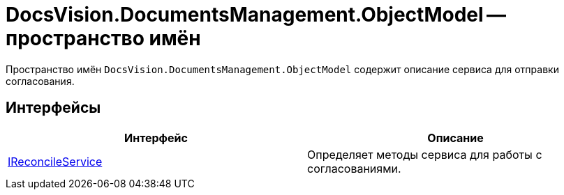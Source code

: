 = DocsVision.DocumentsManagement.ObjectModel -- пространство имён

Пространство имён `DocsVision.DocumentsManagement.ObjectModel` содержит описание сервиса для отправки согласования.

== Интерфейсы

[cols=",",options="header"]
|===
|Интерфейс	|Описание
|xref:api/DocsVision/DocumentsManagement/ObjectModel/IReconcileService_IN.adoc[IReconcileService]	|Определяет методы сервиса для работы с согласованиями.
|===
